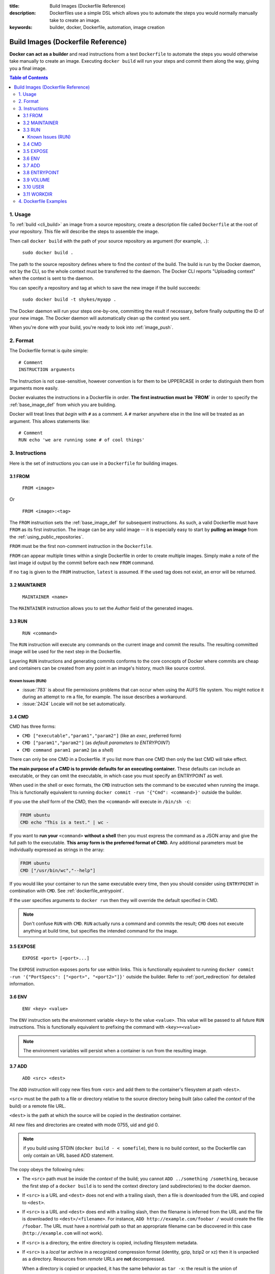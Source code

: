 :title: Build Images (Dockerfile Reference)
:description: Dockerfiles use a simple DSL which allows you to automate the steps you would normally manually take to create an image.
:keywords: builder, docker, Dockerfile, automation, image creation

.. _dockerbuilder:

===================================
Build Images (Dockerfile Reference)
===================================

**Docker can act as a builder** and read instructions from a text
``Dockerfile`` to automate the steps you would otherwise take manually
to create an image. Executing ``docker build`` will run your steps and
commit them along the way, giving you a final image.

.. contents:: Table of Contents

.. _dockerfile_usage:

1. Usage
========

To :ref:`build <cli_build>` an image from a source repository, create
a description file called ``Dockerfile`` at the root of your
repository. This file will describe the steps to assemble the image.

Then call ``docker build`` with the path of your source repository as
argument (for example, ``.``):

    ``sudo docker build .``

The path to the source repository defines where to find the *context*
of the build. The build is run by the Docker daemon, not by the CLI,
so the whole context must be transferred to the daemon. The Docker CLI
reports "Uploading context" when the context is sent to the daemon.

You can specify a repository and tag at which to save the new image if the
build succeeds:

    ``sudo docker build -t shykes/myapp .``

The Docker daemon will run your steps one-by-one, committing the
result if necessary, before finally outputting the ID of your new
image. The Docker daemon will automatically clean up the context you
sent.

When you're done with your build, you're ready to look into
:ref:`image_push`.

.. _dockerfile_format:

2. Format
=========

The Dockerfile format is quite simple:

::

    # Comment
    INSTRUCTION arguments

The Instruction is not case-sensitive, however convention is for them to be
UPPERCASE in order to distinguish them from arguments more easily.

Docker evaluates the instructions in a Dockerfile in order. **The
first instruction must be `FROM`** in order to specify the
:ref:`base_image_def` from which you are building.

Docker will treat lines that *begin* with ``#`` as a comment. A ``#``
marker anywhere else in the line will be treated as an argument. This
allows statements like:

::

    # Comment
    RUN echo 'we are running some # of cool things'

.. _dockerfile_instructions:

3. Instructions
===============

Here is the set of instructions you can use in a ``Dockerfile`` for
building images.

.. _dockerfile_from:

3.1 FROM
--------

    ``FROM <image>``

Or

    ``FROM <image>:<tag>``

The ``FROM`` instruction sets the :ref:`base_image_def` for subsequent
instructions. As such, a valid Dockerfile must have ``FROM`` as its
first instruction. The image can be any valid image -- it is
especially easy to start by **pulling an image** from the
:ref:`using_public_repositories`.

``FROM`` must be the first non-comment instruction in the
``Dockerfile``.

``FROM`` can appear multiple times within a single Dockerfile in order
to create multiple images. Simply make a note of the last image id
output by the commit before each new ``FROM`` command.

If no ``tag`` is given to the ``FROM`` instruction, ``latest`` is
assumed. If the used tag does not exist, an error will be returned.

.. _dockerfile_maintainer:

3.2 MAINTAINER
--------------

    ``MAINTAINER <name>``

The ``MAINTAINER`` instruction allows you to set the *Author* field of
the generated images.

.. _dockerfile_run:

3.3 RUN
-------

    ``RUN <command>``

The ``RUN`` instruction will execute any commands on the current image
and commit the results. The resulting committed image will be used for
the next step in the Dockerfile.

Layering ``RUN`` instructions and generating commits conforms to the
core concepts of Docker where commits are cheap and containers can be
created from any point in an image's history, much like source
control.

Known Issues (RUN)
..................

* :issue:`783` is about file permissions problems that can occur when
  using the AUFS file system. You might notice it during an attempt to
  ``rm`` a file, for example. The issue describes a workaround.
* :issue:`2424` Locale will not be set automatically.

.. _dockerfile_cmd:

3.4 CMD
-------

CMD has three forms:

* ``CMD ["executable","param1","param2"]`` (like an *exec*, preferred form)
* ``CMD ["param1","param2"]`` (as *default parameters to ENTRYPOINT*)
* ``CMD command param1 param2`` (as a *shell*)

There can only be one CMD in a Dockerfile. If you list more than one
CMD then only the last CMD will take effect.

**The main purpose of a CMD is to provide defaults for an executing
container.** These defaults can include an executable, or they can
omit the executable, in which case you must specify an ENTRYPOINT as
well.

When used in the shell or exec formats, the ``CMD`` instruction sets
the command to be executed when running the image.  This is
functionally equivalent to running ``docker commit -run '{"Cmd":
<command>}'`` outside the builder.

If you use the *shell* form of the CMD, then the ``<command>`` will
execute in ``/bin/sh -c``:

.. code-block:: bash

    FROM ubuntu
    CMD echo "This is a test." | wc -

If you want to **run your** ``<command>`` **without a shell** then you
must express the command as a JSON array and give the full path to the
executable. **This array form is the preferred format of CMD.** Any
additional parameters must be individually expressed as strings in the
array:

.. code-block:: bash

    FROM ubuntu
    CMD ["/usr/bin/wc","--help"]

If you would like your container to run the same executable every
time, then you should consider using ``ENTRYPOINT`` in combination
with ``CMD``. See :ref:`dockerfile_entrypoint`.

If the user specifies arguments to ``docker run`` then they will
override the default specified in CMD.

.. note::
    Don't confuse ``RUN`` with ``CMD``. ``RUN`` actually runs a
    command and commits the result; ``CMD`` does not execute anything at
    build time, but specifies the intended command for the image.

.. _dockerfile_expose:

3.5 EXPOSE
----------

    ``EXPOSE <port> [<port>...]``

The ``EXPOSE`` instruction exposes ports for use within links. This is
functionally equivalent to running ``docker commit -run '{"PortSpecs":
["<port>", "<port2>"]}'`` outside the builder. Refer to
:ref:`port_redirection` for detailed information.

.. _dockerfile_env:

3.6 ENV
-------

    ``ENV <key> <value>``

The ``ENV`` instruction sets the environment variable ``<key>`` to the
value ``<value>``. This value will be passed to all future ``RUN``
instructions. This is functionally equivalent to prefixing the command
with ``<key>=<value>``

.. note::
    The environment variables will persist when a container is run
    from the resulting image.

.. _dockerfile_add:

3.7 ADD
-------

    ``ADD <src> <dest>``

The ``ADD`` instruction will copy new files from <src> and add them to
the container's filesystem at path ``<dest>``.

``<src>`` must be the path to a file or directory relative to the
source directory being built (also called the *context* of the build) or
a remote file URL.

``<dest>`` is the path at which the source will be copied in the
destination container.

All new files and directories are created with mode 0755, uid and gid
0.

.. note::
   if you build using STDIN (``docker build - < somefile``), there is no build 
   context, so the Dockerfile can only contain an URL based ADD statement.

The copy obeys the following rules:

* The ``<src>`` path must be inside the *context* of the build; you cannot 
  ``ADD ../something /something``, because the first step of a 
  ``docker build`` is to send the context directory (and subdirectories) to 
  the docker daemon.
* If ``<src>`` is a URL and ``<dest>`` does not end with a trailing slash,
  then a file is downloaded from the URL and copied to ``<dest>``.
* If ``<src>`` is a URL and ``<dest>`` does end with a trailing slash,
  then the filename is inferred from the URL and the file is downloaded to
  ``<dest>/<filename>``. For instance, ``ADD http://example.com/foobar /``
  would create the file ``/foobar``. The URL must have a nontrivial path
  so that an appropriate filename can be discovered in this case
  (``http://example.com`` will not work).
* If ``<src>`` is a directory, the entire directory is copied,
  including filesystem metadata.
* If ``<src>`` is a *local* tar archive in a recognized compression
  format (identity, gzip, bzip2 or xz) then it is unpacked as a
  directory. Resources from *remote* URLs are **not** decompressed.

  When a directory is copied or unpacked, it has the same behavior as
  ``tar -x``: the result is the union of

  1. whatever existed at the destination path and
  2. the contents of the source tree,

  with conflicts resolved in favor of "2." on a file-by-file basis.

* If ``<src>`` is any other kind of file, it is copied individually
  along with its metadata. In this case, if ``<dest>`` ends with a
  trailing slash ``/``, it will be considered a directory and the
  contents of ``<src>`` will be written at ``<dest>/base(<src>)``.
* If ``<dest>`` does not end with a trailing slash, it will be
  considered a regular file and the contents of ``<src>`` will be
  written at ``<dest>``.
* If ``<dest>`` doesn't exist, it is created along with all missing
  directories in its path.

.. _dockerfile_entrypoint:

3.8 ENTRYPOINT
--------------

ENTRYPOINT has two forms:

* ``ENTRYPOINT ["executable", "param1", "param2"]`` (like an *exec*,
  preferred form)
* ``ENTRYPOINT command param1 param2`` (as a *shell*)

There can only be one ``ENTRYPOINT`` in a Dockerfile. If you have more
than one ``ENTRYPOINT``, then only the last one in the Dockerfile will
have an effect.

An ``ENTRYPOINT`` helps you to configure a container that you can run
as an executable. That is, when you specify an ``ENTRYPOINT``, then
the whole container runs as if it was just that executable.

The ``ENTRYPOINT`` instruction adds an entry command that will **not**
be overwritten when arguments are passed to ``docker run``, unlike the
behavior of ``CMD``.  This allows arguments to be passed to the
entrypoint.  i.e. ``docker run <image> -d`` will pass the "-d"
argument to the ENTRYPOINT.

You can specify parameters either in the ENTRYPOINT JSON array (as in
"like an exec" above), or by using a CMD statement. Parameters in the
ENTRYPOINT will not be overridden by the ``docker run`` arguments, but
parameters specified via CMD will be overridden by ``docker run``
arguments.

Like a ``CMD``, you can specify a plain string for the ENTRYPOINT and
it will execute in ``/bin/sh -c``:

.. code-block:: bash

    FROM ubuntu
    ENTRYPOINT wc -l -

For example, that Dockerfile's image will *always* take stdin as input
("-") and print the number of lines ("-l"). If you wanted to make
this optional but default, you could use a CMD:

.. code-block:: bash

    FROM ubuntu
    CMD ["-l", "-"]
    ENTRYPOINT ["/usr/bin/wc"]

.. _dockerfile_volume:

3.9 VOLUME
----------

    ``VOLUME ["/data"]``

The ``VOLUME`` instruction will create a mount point with the specified name and mark it 
as holding externally mounted volumes from native host or other containers. For more information/examples 
and mounting instructions via docker client, refer to :ref:`volume_def` documentation. 

.. _dockerfile_user:

3.10 USER
---------

    ``USER daemon``

The ``USER`` instruction sets the username or UID to use when running
the image.

.. _dockerfile_workdir:

3.11 WORKDIR
------------

    ``WORKDIR /path/to/workdir``

The ``WORKDIR`` instruction sets the working directory in which
the command given by ``CMD`` is executed.

.. _dockerfile_examples:

4. Dockerfile Examples
======================

.. code-block:: bash

    # Nginx
    #
    # VERSION               0.0.1

    FROM      ubuntu
    MAINTAINER Guillaume J. Charmes <guillaume@dotcloud.com>

    # make sure the package repository is up to date
    RUN echo "deb http://archive.ubuntu.com/ubuntu precise main universe" > /etc/apt/sources.list
    RUN apt-get update

    RUN apt-get install -y inotify-tools nginx apache2 openssh-server

.. code-block:: bash

    # Firefox over VNC
    #
    # VERSION               0.3

    FROM ubuntu
    # make sure the package repository is up to date
    RUN echo "deb http://archive.ubuntu.com/ubuntu precise main universe" > /etc/apt/sources.list
    RUN apt-get update

    # Install vnc, xvfb in order to create a 'fake' display and firefox
    RUN apt-get install -y x11vnc xvfb firefox
    RUN mkdir /.vnc
    # Setup a password
    RUN x11vnc -storepasswd 1234 ~/.vnc/passwd
    # Autostart firefox (might not be the best way, but it does the trick)
    RUN bash -c 'echo "firefox" >> /.bashrc'

    EXPOSE 5900
    CMD    ["x11vnc", "-forever", "-usepw", "-create"]

.. code-block:: bash

    # Multiple images example
    #
    # VERSION               0.1

    FROM ubuntu
    RUN echo foo > bar
    # Will output something like ===> 907ad6c2736f

    FROM ubuntu
    RUN echo moo > oink
    # Will output something like ===> 695d7793cbe4

    # You'll now have two images, 907ad6c2736f with /bar, and 695d7793cbe4 with
    # /oink.
